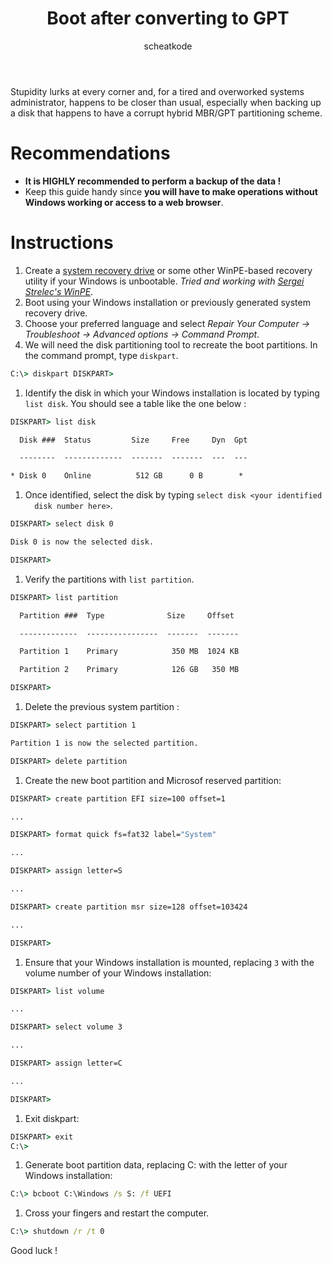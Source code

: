 #+TITLE:       Boot after converting to GPT
#+TITLE:
#+AUTHOR:      scheatkode
#+EMAIL:       scheatkode@gmail.com
#+DESCRIPTION: Fixing boot partitions after converting from MBR to GPT
#+STARTUP:     inlineimages
#+PROPERTY:    header-args :tangle no :comments link #:results none

#+begin_center
             [[file:../../../.assets/xkcd/bootsector.png]]
#+end_center

Stupidity  lurks at  every  corner and,  for a  tired  and overworked  systems
administrator, happens to  be closer than usual, especially when  backing up a
disk that happens to have a corrupt hybrid MBR/GPT partitioning scheme.

* Recommendations

  - *It is HIGHLY recommended to perform a backup of the data !*
  - Keep  this guide  handy since  *you will  have to  make operations  without
    Windows working or access to a web browser*.

* Instructions

  1. Create a [[https://support.microsoft.com/en-us/windows/create-a-recovery-drive-abb4691b-5324-6d4a-8766-73fab304c246][system recovery drive]] or some other WinPE-based recovery utility
     if your  Windows is unbootable.  /Tried and working with  [[https://sergeistrelec.ru][Sergei Strelec's
     WinPE]]/.
  2. Boot using your Windows installation or previously generated system
     recovery drive.
  3. Choose your preferred language and select /Repair Your Computer →
     Troubleshoot → Advanced options → Command Prompt/.
  4. We will need the disk partitioning tool to recreate the boot partitions.
     In the command prompt, type =diskpart=.

  #+begin_src bat
C:\> diskpart DISKPART>
  #+end_src

  5. Identify the disk in which your Windows installation is located by typing
     =list disk=. You should see a table like the one below :

  #+begin_src bat
DISKPART> list disk

  Disk ###  Status         Size     Free     Dyn  Gpt

  --------  -------------  -------  -------  ---  ---

* Disk 0    Online          512 GB      0 B        *
  #+end_src

  6. Once identified, select the disk by typing =select disk <your identified
     disk number here>=.

  #+begin_src bat
DISKPART> select disk 0

Disk 0 is now the selected disk.

DISKPART>
  #+end_src

  7. Verify the partitions with =list partition=.

  #+begin_src bat
DISKPART> list partition

  Partition ###  Type              Size     Offset

  -------------  ----------------  -------  -------

  Partition 1    Primary            350 MB  1024 KB

  Partition 2    Primary            126 GB   350 MB

DISKPART>
  #+end_src

  8. Delete the previous system partition :

  #+begin_src bat
DISKPART> select partition 1

Partition 1 is now the selected partition.

DISKPART> delete partition
  #+end_src

  9. Create the new boot partition and Microsof reserved partition:

  #+begin_src bat
DISKPART> create partition EFI size=100 offset=1

...

DISKPART> format quick fs=fat32 label="System"

...

DISKPART> assign letter=S

...

DISKPART> create partition msr size=128 offset=103424

...

DISKPART>
  #+end_src

  1. Ensure that your Windows installation is mounted, replacing =3= with the
     volume number of your Windows installation:

  #+begin_src bat
DISKPART> list volume

...

DISKPART> select volume 3

...

DISKPART> assign letter=C

...

DISKPART>
  #+end_src

  11. Exit diskpart:

  #+begin_src bat
DISKPART> exit
C:\>
  #+end_src

  1. Generate boot partition data, replacing C: with the letter of your
     Windows installation:

  #+begin_src bat
C:\> bcboot C:\Windows /s S: /f UEFI
  #+end_src

  13. Cross your fingers and restart the computer.

  #+begin_src bat
C:\> shutdown /r /t 0
  #+end_src

   Good luck !
